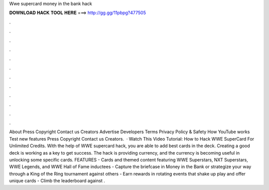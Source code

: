 Wwe supercard money in the bank hack

𝐃𝐎𝐖𝐍𝐋𝐎𝐀𝐃 𝐇𝐀𝐂𝐊 𝐓𝐎𝐎𝐋 𝐇𝐄𝐑𝐄 ===> http://gg.gg/11pbpg?477505

.

.

.

.

.

.

.

.

.

.

.

.

About Press Copyright Contact us Creators Advertise Developers Terms Privacy Policy & Safety How YouTube works Test new features Press Copyright Contact us Creators.  · Watch This Video Tutorial: How to Hack WWE SuperCard For Unlimited Credits. With the help of WWE supercard hack, you are able to add best cards in the deck. Creating a good deck is working as a key to get success. The hack is providing currency, and the currency is becoming useful in unlocking some specific cards. FEATURES - Cards and themed content featuring WWE Superstars, NXT Superstars, WWE Legends, and WWE Hall of Fame inductees - Capture the briefcase in Money in the Bank or strategize your way through a King of the Ring tournament against others - Earn rewards in rotating events that shake up play and offer unique cards - Climb the leaderboard against .